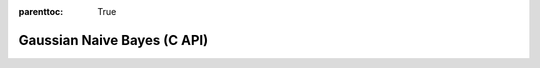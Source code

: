 
.. Places parent toc into the sidebar
:parenttoc: True

.. _eml_bayes:

=============================
Gaussian Naive Bayes (C API)
=============================

.. doxygentypedef:: EmlBayes

.. doxygenfunction:: eml_bayes_predict

